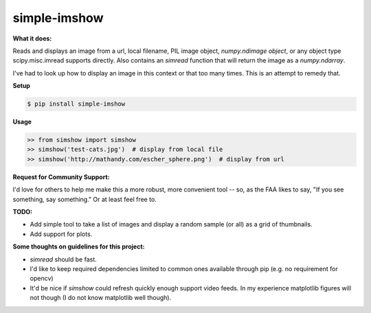 **simple-imshow**
#################


**What it does:**

Reads and displays an image from a url, local filename, PIL image object, `numpy.ndimage object`, or any object type scipy.misc.imread supports directly.
Also contains an `simread` function that will return the image as a `numpy.ndarray`.

I've had to look up how to display an image in this context or that too many
times.  This is an attempt to remedy that.


**Setup**

.. code:: bash

    $ pip install simple-imshow

**Usage**

.. code:: bash

    >> from simshow import simshow
    >> simshow('test-cats.jpg')  # display from local file
    >> simshow('http://mathandy.com/escher_sphere.png')  # display from url


**Request for Community Support:**

I'd love for others to help me make this a more
robust, more convenient tool -- so, as the FAA likes to say, "If you see something, say something." Or at least feel free to.


**TODO:**

* Add simple tool to take a list of images and display a random sample (or all) as a grid of thumbnails.

* Add support for plots.


**Some thoughts on guidelines for this project:**

* `simread` should be fast.

* I'd like to keep required dependencies limited to common ones available through pip (e.g. no requirement for opencv)

* It'd be nice if `simshow` could refresh quickly enough support video feeds.  In my experience matplotlib figures will not though (I do not know matplotlib well though).
